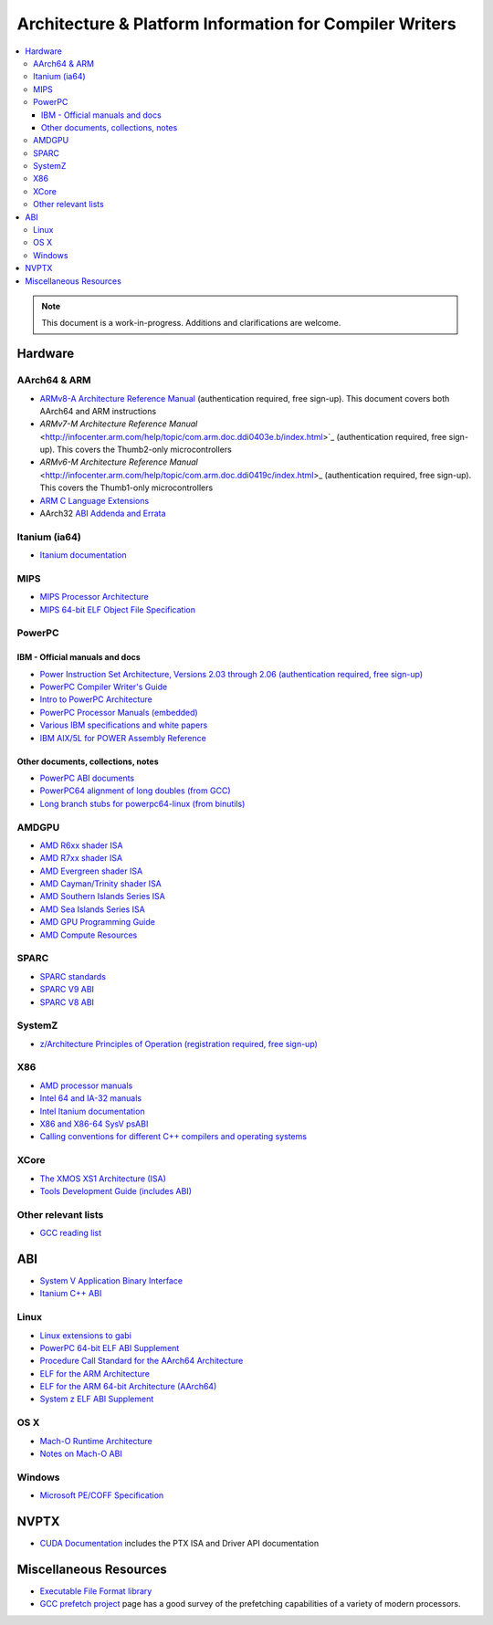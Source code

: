 ========================================================
Architecture & Platform Information for Compiler Writers
========================================================

.. contents::
   :local:

.. note::

  This document is a work-in-progress.  Additions and clarifications are
  welcome.

Hardware
========

AArch64 & ARM
-------------

* `ARMv8-A Architecture Reference Manual <http://infocenter.arm.com/help/index.jsp?topic=/com.arm.doc.ddi0487a.h/index.html>`_ (authentication required, free sign-up). This document covers both AArch64 and ARM instructions

* `ARMv7-M Architecture Reference Manual` <http://infocenter.arm.com/help/topic/com.arm.doc.ddi0403e.b/index.html>`_ (authentication required, free sign-up). This covers the Thumb2-only microcontrollers

* `ARMv6-M Architecture Reference Manual` <http://infocenter.arm.com/help/topic/com.arm.doc.ddi0419c/index.html>_ (authentication required, free sign-up). This covers the Thumb1-only microcontrollers

* `ARM C Language Extensions <http://infocenter.arm.com/help/topic/com.arm.doc.ihi0053c/IHI0053C_acle_2_0.pdf>`_

* AArch32 `ABI Addenda and Errata <http://infocenter.arm.com/help/topic/com.arm.doc.ihi0045d/IHI0045D_ABI_addenda.pdf>`_

Itanium (ia64)
--------------

* `Itanium documentation <http://developer.intel.com/design/itanium2/documentation.htm>`_

MIPS
----

* `MIPS Processor Architecture <http://imgtec.com/mips/mips-architectures.asp>`_

* `MIPS 64-bit ELF Object File Specification <http://techpubs.sgi.com/library/manuals/4000/007-4658-001/pdf/007-4658-001.pdf>`_

PowerPC
-------

IBM - Official manuals and docs
^^^^^^^^^^^^^^^^^^^^^^^^^^^^^^^

* `Power Instruction Set Architecture, Versions 2.03 through 2.06 (authentication required, free sign-up) <https://www.power.org/technology-introduction/standards-specifications>`_

* `PowerPC Compiler Writer's Guide <http://www.ibm.com/chips/techlib/techlib.nsf/techdocs/852569B20050FF7785256996007558C6>`_

* `Intro to PowerPC Architecture <http://www.ibm.com/developerworks/linux/library/l-powarch/>`_

* `PowerPC Processor Manuals (embedded) <http://www.ibm.com/chips/techlib/techlib.nsf/products/PowerPC>`_

* `Various IBM specifications and white papers <https://www.power.org/documentation/?document_company=105&document_category=all&publish_year=all&grid_order=DESC&grid_sort=title>`_

* `IBM AIX/5L for POWER Assembly Reference <http://publibn.boulder.ibm.com/doc_link/en_US/a_doc_lib/aixassem/alangref/alangreftfrm.htm>`_

Other documents, collections, notes
^^^^^^^^^^^^^^^^^^^^^^^^^^^^^^^^^^^

* `PowerPC ABI documents <http://penguinppc.org/dev/#library>`_
* `PowerPC64 alignment of long doubles (from GCC) <http://gcc.gnu.org/ml/gcc-patches/2003-09/msg00997.html>`_
* `Long branch stubs for powerpc64-linux (from binutils) <http://sources.redhat.com/ml/binutils/2002-04/msg00573.html>`_

AMDGPU
------

* `AMD R6xx shader ISA <http://developer.amd.com/wordpress/media/2012/10/R600_Instruction_Set_Architecture.pdf>`_
* `AMD R7xx shader ISA <http://developer.amd.com/wordpress/media/2012/10/R700-Family_Instruction_Set_Architecture.pdf>`_
* `AMD Evergreen shader ISA <http://developer.amd.com/wordpress/media/2012/10/AMD_Evergreen-Family_Instruction_Set_Architecture.pdf>`_
* `AMD Cayman/Trinity shader ISA <http://developer.amd.com/wordpress/media/2012/10/AMD_HD_6900_Series_Instruction_Set_Architecture.pdf>`_
* `AMD Southern Islands Series ISA <http://developer.amd.com/wordpress/media/2012/12/AMD_Southern_Islands_Instruction_Set_Architecture.pdf>`_
* `AMD Sea Islands Series ISA <http://developer.amd.com/wordpress/media/2013/07/AMD_Sea_Islands_Instruction_Set_Architecture.pdf>`_
* `AMD GPU Programming Guide <http://developer.amd.com/download/AMD_Accelerated_Parallel_Processing_OpenCL_Programming_Guide.pdf>`_
* `AMD Compute Resources <http://developer.amd.com/tools/heterogeneous-computing/amd-accelerated-parallel-processing-app-sdk/documentation/>`_

SPARC
-----

* `SPARC standards <http://sparc.org/standards>`_
* `SPARC V9 ABI <http://sparc.org/standards/64.psabi.1.35.ps.Z>`_
* `SPARC V8 ABI <http://sparc.org/standards/psABI3rd.pdf>`_

SystemZ
-------

* `z/Architecture Principles of Operation (registration required, free sign-up) <http://www-01.ibm.com/support/docview.wss?uid=isg2b9de5f05a9d57819852571c500428f9a>`_

X86
---

* `AMD processor manuals <http://www.amd.com/us-en/Processors/TechnicalResources/0,,30_182_739,00.html>`_
* `Intel 64 and IA-32 manuals <http://www.intel.com/content/www/us/en/processors/architectures-software-developer-manuals.html>`_
* `Intel Itanium documentation <http://www.intel.com/design/itanium/documentation.htm?iid=ipp_srvr_proc_itanium2+techdocs>`_
* `X86 and X86-64 SysV psABI <https://github.com/hjl-tools/x86-psABI/wiki/X86-psABI>`_
* `Calling conventions for different C++ compilers and operating systems  <http://www.agner.org/optimize/calling_conventions.pdf>`_

XCore
-----

* `The XMOS XS1 Architecture (ISA) <https://www.xmos.com/en/download/public/The-XMOS-XS1-Architecture%28X7879A%29.pdf>`_
* `Tools Development Guide (includes ABI) <https://www.xmos.com/download/public/Tools-Development-Guide%28X9114A%29.pdf>`_

Other relevant lists
--------------------

* `GCC reading list <http://gcc.gnu.org/readings.html>`_

ABI
===

* `System V Application Binary Interface <http://www.sco.com/developers/gabi/latest/contents.html>`_
* `Itanium C++ ABI <http://mentorembedded.github.io/cxx-abi/>`_

Linux
-----

* `Linux extensions to gabi <https://github.com/hjl-tools/linux-abi/wiki/Linux-Extensions-to-gABI>`_
* `PowerPC 64-bit ELF ABI Supplement <http://www.linuxbase.org/spec/ELF/ppc64/>`_
* `Procedure Call Standard for the AArch64 Architecture <http://infocenter.arm.com/help/topic/com.arm.doc.ihi0055a/IHI0055A_aapcs64.pdf>`_
* `ELF for the ARM Architecture <http://infocenter.arm.com/help/topic/com.arm.doc.ihi0044e/IHI0044E_aaelf.pdf>`_
* `ELF for the ARM 64-bit Architecture (AArch64) <http://infocenter.arm.com/help/topic/com.arm.doc.ihi0056a/IHI0056A_aaelf64.pdf>`_
* `System z ELF ABI Supplement <http://legacy.redhat.com/pub/redhat/linux/7.1/es/os/s390x/doc/lzsabi0.pdf>`_

OS X
----

* `Mach-O Runtime Architecture <http://developer.apple.com/documentation/Darwin/RuntimeArchitecture-date.html>`_
* `Notes on Mach-O ABI <http://www.unsanity.org/archives/000044.php>`_

Windows
-------

* `Microsoft PE/COFF Specification <http://www.microsoft.com/whdc/system/platform/firmware/pecoff.mspx>`_

NVPTX
=====

* `CUDA Documentation <http://docs.nvidia.com/cuda/index.html>`_ includes the PTX
  ISA and Driver API documentation

Miscellaneous Resources
=======================

* `Executable File Format library <http://www.nondot.org/sabre/os/articles/ExecutableFileFormats/>`_

* `GCC prefetch project <http://gcc.gnu.org/projects/prefetch.html>`_ page has a
  good survey of the prefetching capabilities of a variety of modern
  processors.
